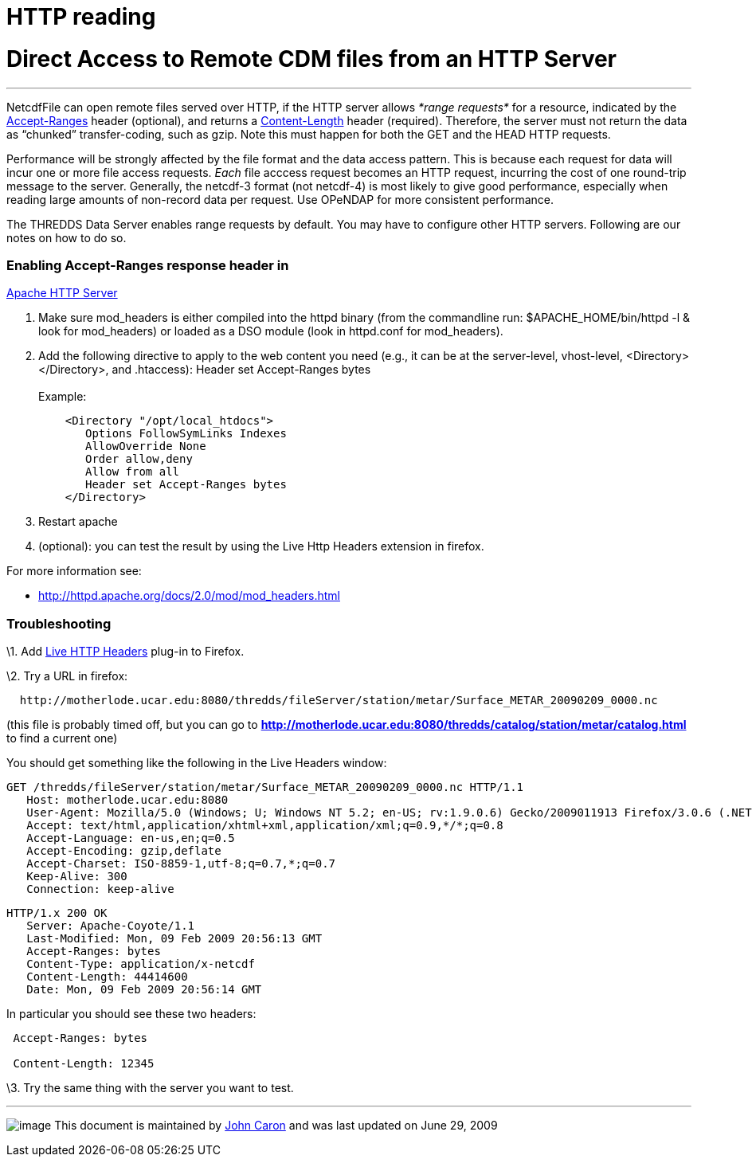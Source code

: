 :source-highlighter: coderay
[[threddsDocs]]


HTTP reading
============

= Direct Access to Remote CDM files from an HTTP Server

'''''

NetcdfFile can open remote files served over HTTP, if the HTTP server
allows _*range requests*_ for a resource, indicated by the
http://www.w3.org/Protocols/rfc2616/rfc2616-sec14.html#sec14.5[Accept-Ranges]
header (optional), and returns a
http://www.w3.org/Protocols/rfc2616/rfc2616-sec14.html#sec14.13[Content-Length]
header (required). Therefore, the server must not return the data as
``chunked'' transfer-coding, such as gzip. Note this must happen for
both the GET and the HEAD HTTP requests.

Performance will be strongly affected by the file format and the data
access pattern. This is because each request for data will incur one or
more file access requests. _Each_ file acccess request becomes an HTTP
request, incurring the cost of one round-trip message to the server.
Generally, the netcdf-3 format (not netcdf-4) is most likely to give
good performance, especially when reading large amounts of non-record
data per request. Use OPeNDAP for more consistent performance.

The THREDDS Data Server enables range requests by default. You may have
to configure other HTTP servers. Following are our notes on how to do
so.

=== Enabling Accept-Ranges response header in
http://httpd.apache.org/[Apache HTTP Server]

1.  Make sure mod_headers is either compiled into the httpd binary (from
the commandline run: $APACHE_HOME/bin/httpd -l & look for mod_headers)
or loaded as a DSO module (look in httpd.conf for mod_headers).
2.  Add the following directive to apply to the web content you need
(e.g., it can be at the server-level, vhost-level,
<Directory></Directory>, and .htaccess): Header set Accept-Ranges
bytes +
 +
 Example:
+
-------------------------------------
    <Directory "/opt/local_htdocs">
       Options FollowSymLinks Indexes
       AllowOverride None
       Order allow,deny
       Allow from all
       Header set Accept-Ranges bytes
    </Directory>
-------------------------------------
3.  Restart apache
4.  (optional): you can test the result by using the Live Http Headers
extension in firefox.

For more information see:

* http://httpd.apache.org/docs/2.0/mod/mod_headers.html

=== Troubleshooting

\1. Add http://livehttpheaders.mozdev.org/[Live HTTP Headers] plug-in to
Firefox.

\2. Try a URL in firefox:

-------------------------------------------------------------------------------------------------
  http://motherlode.ucar.edu:8080/thredds/fileServer/station/metar/Surface_METAR_20090209_0000.nc
-------------------------------------------------------------------------------------------------

(this file is probably timed off, but you can go to
*http://motherlode.ucar.edu:8080/thredds/catalog/station/metar/catalog.html*
to find a current one)

You should get something like the following in the Live Headers window:

------------------------------------------------------------------------------------------------------------------------------
GET /thredds/fileServer/station/metar/Surface_METAR_20090209_0000.nc HTTP/1.1
   Host: motherlode.ucar.edu:8080
   User-Agent: Mozilla/5.0 (Windows; U; Windows NT 5.2; en-US; rv:1.9.0.6) Gecko/2009011913 Firefox/3.0.6 (.NET CLR 3.5.30729)
   Accept: text/html,application/xhtml+xml,application/xml;q=0.9,*/*;q=0.8
   Accept-Language: en-us,en;q=0.5
   Accept-Encoding: gzip,deflate
   Accept-Charset: ISO-8859-1,utf-8;q=0.7,*;q=0.7
   Keep-Alive: 300
   Connection: keep-alive
 
------------------------------------------------------------------------------------------------------------------------------

-----------------------------------------------
HTTP/1.x 200 OK
   Server: Apache-Coyote/1.1
   Last-Modified: Mon, 09 Feb 2009 20:56:13 GMT
   Accept-Ranges: bytes
   Content-Type: application/x-netcdf
   Content-Length: 44414600
   Date: Mon, 09 Feb 2009 20:56:14 GMT
-----------------------------------------------

In particular you should see these two headers:

----------------------
 Accept-Ranges: bytes

 Content-Length: 12345
----------------------

\3. Try the same thing with the server you want to test.

'''''

image:../nc.gif[image] This document is maintained by
mailto:caron@unidata.ucar.edu[John Caron] and was last updated on June
29, 2009

